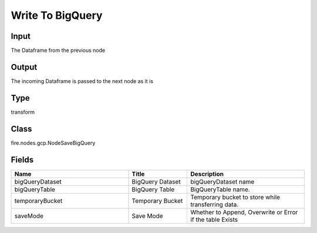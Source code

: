 Write To BigQuery
=========== 



Input
--------------
The Dataframe from the previous node

Output
--------------
The incoming Dataframe is passed to the next node as it is

Type
--------- 

transform

Class
--------- 

fire.nodes.gcp.NodeSaveBigQuery

Fields
--------- 

.. list-table::
      :widths: 10 5 10
      :header-rows: 1

      * - Name
        - Title
        - Description
      * - bigQueryDataset
        - BigQuery Dataset
        - bigQueryDataset name
      * - bigQueryTable
        - BigQuery Table
        - BigQueryTable name.
      * - temporaryBucket
        - Temporary Bucket
        - Temporary bucket to store while transferring data.
      * - saveMode
        - Save Mode
        - Whether to Append, Overwrite or Error if the table Exists




